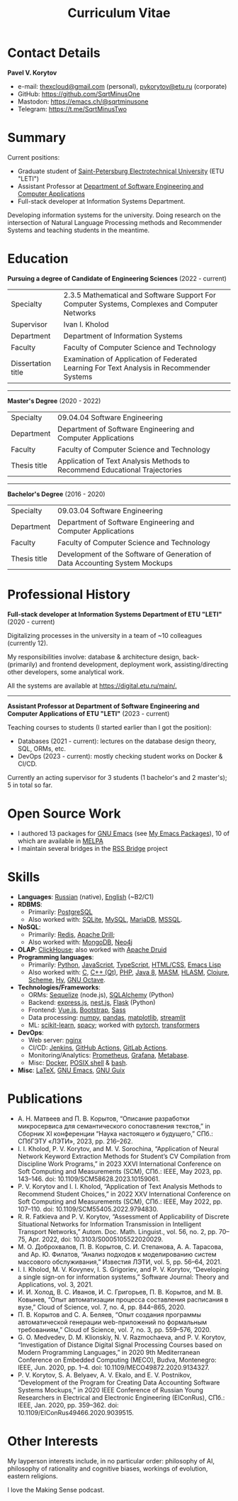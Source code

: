 #+HUGO_BASE_DIR: ../..
#+HUGO_SECTION:
#+TITLE: Curriculum Vitae
#+HUGO_CUSTOM_FRONT_MATTER: :norss true :private true


* Contact Details
*Pavel V. Korytov*
- e-mail: [[mailto:thexcloud@gmail.com][thexcloud@gmail.com]] (personal), [[mailto:pvkorytov@etu.ru][pvkorytov@etu.ru]] (corporate)
- GitHub: [[https://github.com/SqrtMinusOne][https://github.com/SqrtMinusOne]]
- Mastodon: [[https://emacs.ch/@sqrtminusone][https://emacs.ch/@sqrtminusone]]
- Telegram: [[https://t.me/SqrtMinusTwo][https://t.me/SqrtMinusTwo]]

* Summary
Current positions:
- Graduate student of [[https://etu.ru/en/university/][Saint-Petersburg Electrotechnical University]] (ETU "LETI")
- Assistant Professor at [[https://etu.ru/en/study/faculties/faculty-of-computing-technologies-and-informatics/departments/department-of-software-engineering-and-computer-applications][Department of Software Engineering and Computer Applications]]
- Full-stack developer at Information Systems Department.

Developing information systems for the university. Doing research on the intersection of Natural Language Processing methods and Recommender Systems and teaching students in the meantime.

* Education
*Pursuing a degree of Candidate of Engineering Sciences* (2022 - current)
@@html:<div class="table-no-header">@@
|--------------------+-----------------------------------------------------------------------------------------------|
| Specialty          | 2.3.5 Mathematical and Software Support For Computer Systems, Complexes and Computer Networks |
| Supervisor         | Ivan I. Kholod                                                                                |
| Department         | Department of Information Systems                                                             |
| Faculty            | Faculty of Computer Science and Technology                                                    |
| Dissertation title | Examination of Application of Federated Learning For Text Analysis in Recommender Systems     |
@@html:</div>@@

@@html:<hr />@@

*Master's Degree* (2020 - 2022)
@@html:<div class="table-no-header">@@
|--------------+----------------------------------------------------------------------------|
| Specialty    | 09.04.04 Software Engineering                                              |
| Department   | Department of Software Engineering and Computer Applications               |
| Faculty      | Faculty of Computer Science and Technology                                 |
| Thesis title | Application of Text Analysis Methods to Recommend Educational Trajectories |
@@html:</div>@@

@@html:<hr />@@

*Bachelor's Degree* (2016 - 2020)
@@html:<div class="table-no-header">@@
|--------------------+-----------------------------------------------------------------------------|
| Specialty          | 09.03.04 Software Engineering                                               |
| Department         | Department of Software Engineering and Computer Applications                |
| Faculty            | Faculty of Computer Science and Technology                                  |
| Thesis title       | Development of the Software of Generation of Data Accounting System Mockups |
@@html:</div>@@

* Professional History
*Full-stack developer at Information Systems Department of ETU "LETI"* (2020 - current)

Digitalizing processes in the university in a team of ~10 colleagues (currently 12).

My responsibilities involve: database & architecture design, back- (primarily) and frontend development, deployment work, assisting/directing other developers, some analytical work.

All the systems are available at [[https://digital.etu.ru/main/][https://digital.etu.ru/main/.]]

@@html:<hr />@@

*Assistant Professor at Department of Software Engineering and Computer Applications of ETU "LETI"* (2023 - current)

Teaching courses to students (I started earlier than I got the position):
- Databases (2021 - current): lectures on the database design theory, SQL, ORMs, etc.
- DevOps (2023 - current): mostly checking student works on Docker & CI/CD.

Currently an acting supervisor for 3 students (1 bachelor's and 2 master's); 5 in total so far.

* Open Source Work
- I authored 13 packages for [[https://www.gnu.org/software/emacs/][GNU Emacs]] (see [[https://sqrtminusone.xyz/emacs-packages/][My Emacs Packages]]), 10 of which are available in [[https://melpa.org/#/][MELPA]]
- I maintain several bridges in the [[https://github.com/RSS-Bridge/rss-bridge][RSS Bridge]] project

* Skills
- *Languages*: _Russian_ (native), _English_ (~B2/C1)
- *RDBMS*:
  - Primarily: _PostgreSQL_
  - Also worked with: _SQLite_, _MySQL_, _MariaDB_, _MSSQL_.
- *NoSQL*:
  - Primarily: _Redis_, _Apache Drill_;
  - Also worked with: _MongoDB_, _Neo4j_
- *OLAP*: _ClickHouse_; also worked with _Apache Druid_
- *Programming languages*:
  - Primarily: _Python_, _JavaScript_, _TypeScript_, _HTML/CSS_, _Emacs Lisp_
  - Also worked with: _C_, _C++ (Qt)_, _PHP_, _Java 8_, _MASM_, _HLASM_, _Clojure_, _Scheme_, _Hy_, _GNU Octave_.
- *Technologies/Frameworks*:
  - ORMs: _Sequelize_ (node.js), _SQLAlchemy_ (Python)
  - Backend: _express.js_, _nest.js_, _Flask_ (Python)
  - Frontend: _Vue.js_, _Bootstrap_, _Sass_
  - Data processing: _numpy_, _pandas_, _matplotlib_, _streamlit_
  - ML: _scikit-learn_, _spacy_; worked with _pytorch_, _transformers_
- *DevOps*:
  - Web server: _nginx_
  - CI/CD: _Jenkins_, _GitHub Actions_, _GitLab Actions_.
  - Monitoring/Analytics: _Prometheus_, _Grafana_, _Metabase_.
  - Misc: _Docker_, _POSIX shell_ & _bash_.
- *Misc*: _LaTeX_, _GNU Emacs_, _GNU Guix_

* Publications
- @@html:<div class="text-ru">@@ А. Н. Матвеев and П. В. Корытов, “Описание разработки микросервиса для семантического сопоставления текстов,” in Сборник XI конференции “Наука настоящего и будущего,” СПб.: СПбГЭТУ «ЛЭТИ», 2023, pp. 216–262. @@html:</div>@@
- I. I. Kholod, P. V. Korytov, and M. V. Sorochina, “Application of Neural Network Keyword Extraction Methods for Student’s CV Compilation from Discipline Work Programs,” in 2023 XXVI International Conference on Soft Computing and Measurements (SCM), СПб.: IEEE, May 2023, pp. 143–146. doi: 10.1109/SCM58628.2023.10159061.
- P. V. Korytov and I. I. Kholod, “Application of Text Analysis Methods to Recommend Student Choices,” in 2022 XXV International Conference on Soft Computing and Measurements (SCM), СПб.: IEEE, May 2022, pp. 107–110. doi: 10.1109/SCM55405.2022.9794830.
- R. R. Fatkieva and P. V. Korytov, “Assessment of Applicability of Discrete Situational Networks for Information Transmission in Intelligent Transport Networks,” Autom. Doc. Math. Linguist., vol. 56, no. 2, pp. 70–75, Apr. 2022, doi: 10.3103/S0005105522020029.
- @@html:<div class="text-ru">@@ М. О. Доброхвалов, П. В. Корытов, С. И. Степанова, А. А. Тарасова, and Ар. Ю. Филатов, “Анализ подходов к моделированию систем  массового обслуживания,” Известия ЛЭТИ, vol. 5, pp. 56–64, 2021. @@html:</div>@@
- I. I. Kholod, M. V. Kovynev, I. S. Grigoriev, and P. V. Korytov, “Developing a single sign-on for information systems,” Software Journal: Theory and Applications, vol. 3, 2021.
- @@html:<div class="text-ru">@@ И. И. Холод, В. С. Иванов, И. С. Григорьев, П. В. Корытов, and М. В. Ковынев, “Опыт автоматизации процесса составления расписания в вузе,” Cloud of Science, vol. 7, no. 4, pp. 844–865, 2020. @@html:</div>@@
- @@html:<div class="text-ru">@@ П. В. Корытов and С. А. Беляев, “Опыт создания программы автоматической  генерации web-приложений по формальным требованиям,” Cloud of Science, vol. 7, no. 3, pp. 559–576, 2020. @@html:</div>@@
- G. O. Medvedev, D. M. Klionskiy, N. V. Razmochaeva, and P. V. Korytov, “Investigation of Distance Digital Signal Processing Courses based on Modern Programming Languages,” in 2020 9th Mediterranean Conference on Embedded Computing (MECO), Budva, Montenegro: IEEE, Jun. 2020, pp. 1–4. doi: 10.1109/MECO49872.2020.9134327.
- P. V. Korytov, S. A. Belyaev, A. V. Ekalo, and E. V. Postnikov, “Development of the Program for Creating Data Accounting Software Systems Mockups,” in 2020 IEEE Conference of Russian Young Researchers in Electrical and Electronic Engineering (EIConRus), СПб.: IEEE, Jan. 2020, pp. 359–362. doi: 10.1109/EIConRus49466.2020.9039515.

* Other Interests
My layperson interests include, in no particular order: philosophy of AI, philosophy of rationality and cognitive biases, workings of evolution, eastern religions.

I love the Making Sense podcast.
